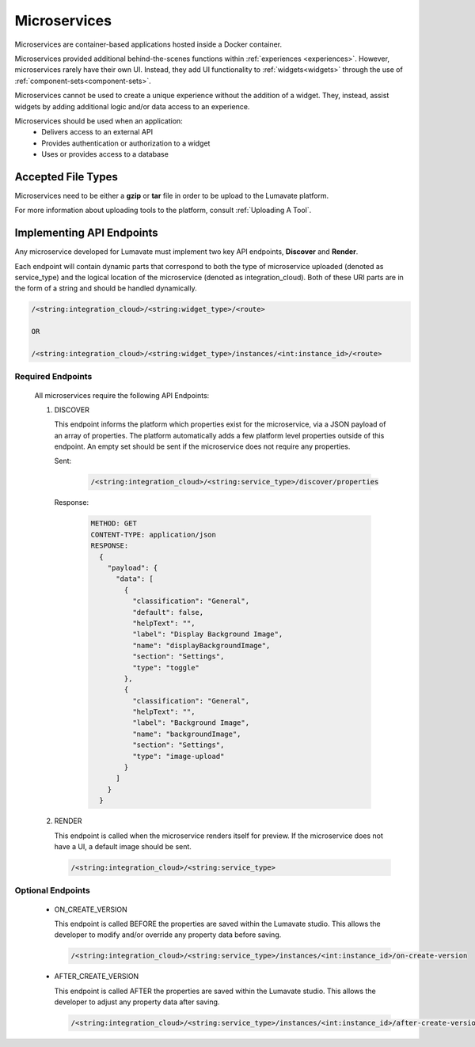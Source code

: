 .. _microservices:

Microservices
-------------

Microservices are container-based applications hosted inside a Docker container. 

Microservices provided additional behind-the-scenes functions within :ref:`experiences <experiences>`. However, microservices rarely have their own UI. Instead, they add UI functionality to :ref:`widgets<widgets>` through the use of :ref:`component-sets<component-sets>`. 

Microservices cannot be used to create a unique experience without the addition of a widget. They, instead, assist widgets by adding additional logic and/or data access to an experience. 

Microservices should be used when an application:
 * Delivers access to an external API
 * Provides authentication or authorization to a widget
 * Uses or provides access to a database 

.. _Accepted File Types M:

Accepted File Types
^^^^^^^^^^^^^^^^^^^

Microservices need to be either a **gzip** or **tar** file in order to be upload to the Lumavate platform. 

For more information about uploading tools to the platform, consult :ref:`Uploading A Tool`. 

.. _API Endpoints M:

Implementing API Endpoints
^^^^^^^^^^^^^^^^^^^^^^^^^^

Any microservice developed for Lumavate must implement two key API endpoints, **Discover** and **Render**.

Each endpoint will contain dynamic parts that correspond to both the type of microservice uploaded (denoted as service_type) and the logical location of the microservice (denoted as integration_cloud). Both of these URI parts are in the form of a string and should be handled dynamically.

.. code-block:: python
   
   /<string:integration_cloud>/<string:widget_type>/<route>
   
   OR
   
   /<string:integration_cloud>/<string:widget_type>/instances/<int:instance_id>/<route>

Required Endpoints
++++++++++++++++++

 All microservices require the following API Endpoints:

 #. DISCOVER

    This endpoint informs the platform which properties exist for the microservice, via a JSON payload of an array of properties. The platform automatically adds a few platform level properties outside of this endpoint. An empty set should be sent if the microservice does not require any properties.
    
    Sent:
    
     .. code-block:: python

        /<string:integration_cloud>/<string:service_type>/discover/properties

    Response:

     .. code-block::  rest

        METHOD: GET
        CONTENT-TYPE: application/json
        RESPONSE:
          {
            "payload": {
              "data": [
                {
                  "classification": "General",
                  "default": false,
                  "helpText": "",
                  "label": "Display Background Image",
                  "name": "displayBackgroundImage",
                  "section": "Settings",
                  "type": "toggle"
                },
                {
                  "classification": "General",
                  "helpText": "",
                  "label": "Background Image",
                  "name": "backgroundImage",
                  "section": "Settings",
                  "type": "image-upload"
                }
              ]
            }
          }

 #. RENDER

    This endpoint is called when the microservice renders itself for preview. If the microservice does not have a UI, a default image should be sent.
    
    .. code-block:: python

       /<string:integration_cloud>/<string:service_type>

Optional Endpoints
++++++++++++++++++

 * ON_CREATE_VERSION

   This endpoint is called BEFORE the properties are saved within the Lumavate studio. This allows the developer to modify and/or override any property data before saving.

   .. code-block:: python

      /<string:integration_cloud>/<string:service_type>/instances/<int:instance_id>/on-create-version


 * AFTER_CREATE_VERSION

   This endpoint is called AFTER the properties are saved within the Lumavate studio. This allows the developer to adjust any property data after saving.

   .. code-block:: python

      /<string:integration_cloud>/<string:service_type>/instances/<int:instance_id>/after-create-version
